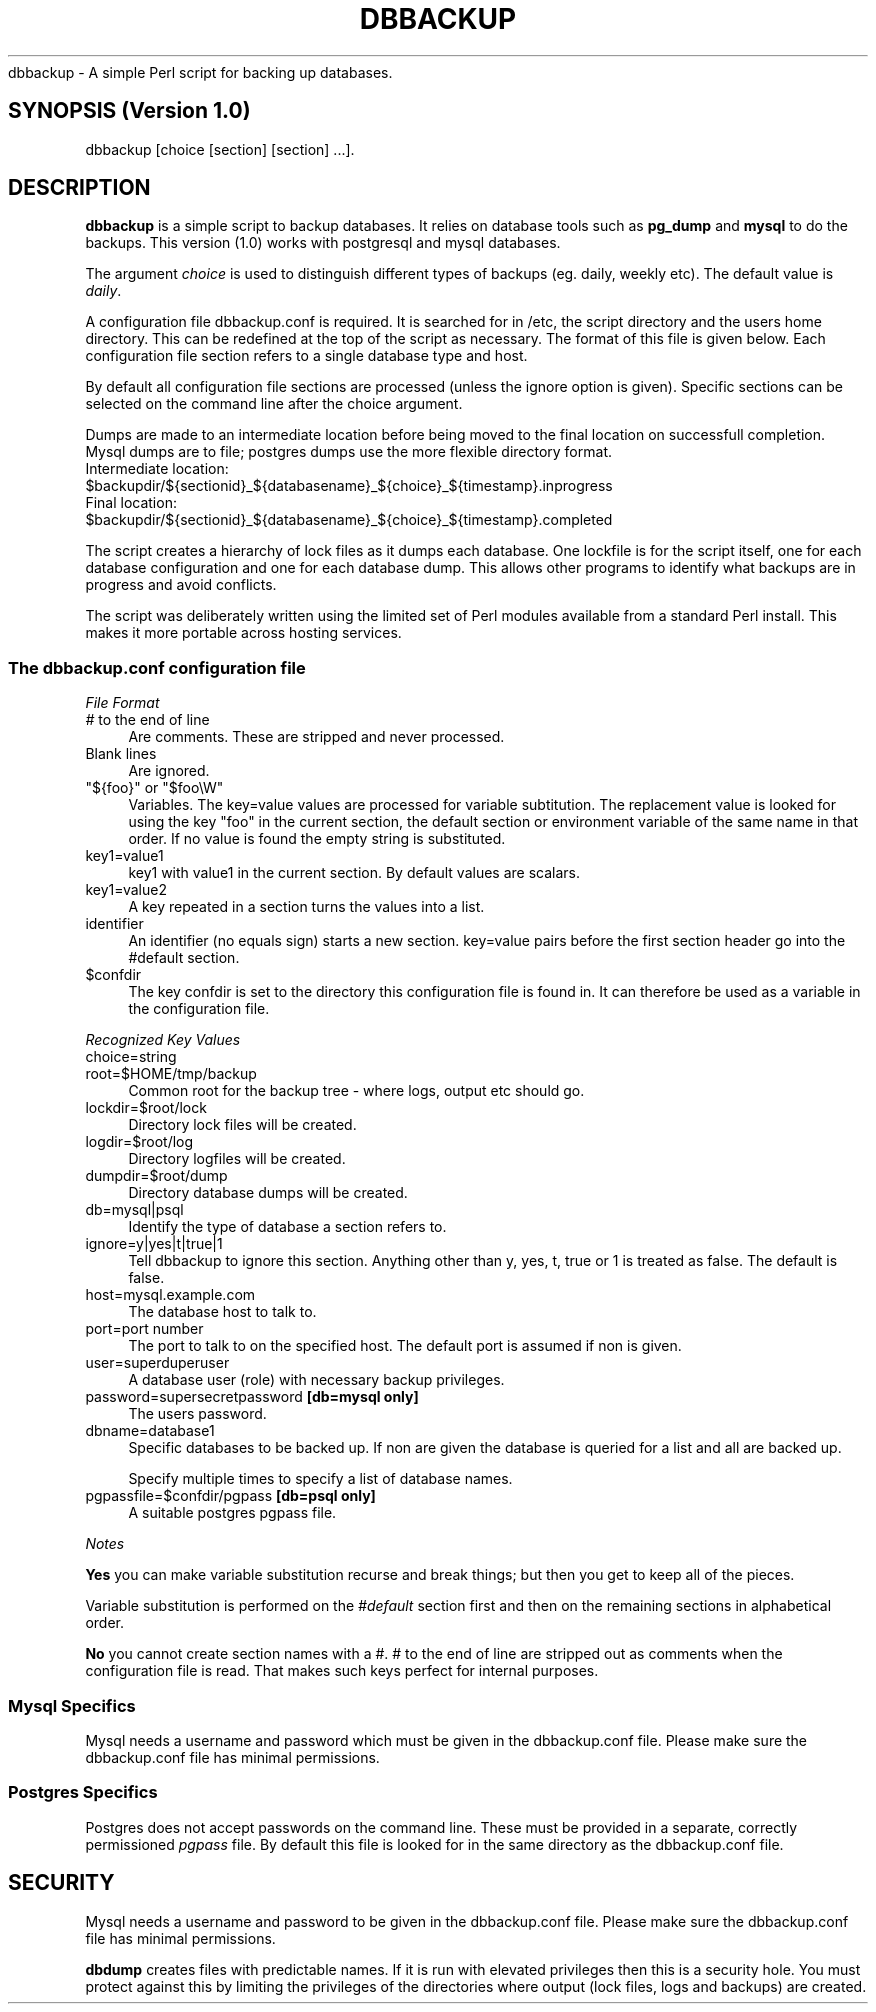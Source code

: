 .\" Automatically generated by Pod::Man 2.27 (Pod::Simple 3.28)
.\"
.\" Standard preamble:
.\" ========================================================================
.de Sp \" Vertical space (when we can't use .PP)
.if t .sp .5v
.if n .sp
..
.de Vb \" Begin verbatim text
.ft CW
.nf
.ne \\$1
..
.de Ve \" End verbatim text
.ft R
.fi
..
.\" Set up some character translations and predefined strings.  \*(-- will
.\" give an unbreakable dash, \*(PI will give pi, \*(L" will give a left
.\" double quote, and \*(R" will give a right double quote.  \*(C+ will
.\" give a nicer C++.  Capital omega is used to do unbreakable dashes and
.\" therefore won't be available.  \*(C` and \*(C' expand to `' in nroff,
.\" nothing in troff, for use with C<>.
.tr \(*W-
.ds C+ C\v'-.1v'\h'-1p'\s-2+\h'-1p'+\s0\v'.1v'\h'-1p'
.ie n \{\
.    ds -- \(*W-
.    ds PI pi
.    if (\n(.H=4u)&(1m=24u) .ds -- \(*W\h'-12u'\(*W\h'-12u'-\" diablo 10 pitch
.    if (\n(.H=4u)&(1m=20u) .ds -- \(*W\h'-12u'\(*W\h'-8u'-\"  diablo 12 pitch
.    ds L" ""
.    ds R" ""
.    ds C` ""
.    ds C' ""
'br\}
.el\{\
.    ds -- \|\(em\|
.    ds PI \(*p
.    ds L" ``
.    ds R" ''
.    ds C`
.    ds C'
'br\}
.\"
.\" Escape single quotes in literal strings from groff's Unicode transform.
.ie \n(.g .ds Aq \(aq
.el       .ds Aq '
.\"
.\" If the F register is turned on, we'll generate index entries on stderr for
.\" titles (.TH), headers (.SH), subsections (.SS), items (.Ip), and index
.\" entries marked with X<> in POD.  Of course, you'll have to process the
.\" output yourself in some meaningful fashion.
.\"
.\" Avoid warning from groff about undefined register 'F'.
.de IX
..
.nr rF 0
.if \n(.g .if rF .nr rF 1
.if (\n(rF:(\n(.g==0)) \{
.    if \nF \{
.        de IX
.        tm Index:\\$1\t\\n%\t"\\$2"
..
.        if !\nF==2 \{
.            nr % 0
.            nr F 2
.        \}
.    \}
.\}
.rr rF
.\"
.\" Accent mark definitions (@(#)ms.acc 1.5 88/02/08 SMI; from UCB 4.2).
.\" Fear.  Run.  Save yourself.  No user-serviceable parts.
.    \" fudge factors for nroff and troff
.if n \{\
.    ds #H 0
.    ds #V .8m
.    ds #F .3m
.    ds #[ \f1
.    ds #] \fP
.\}
.if t \{\
.    ds #H ((1u-(\\\\n(.fu%2u))*.13m)
.    ds #V .6m
.    ds #F 0
.    ds #[ \&
.    ds #] \&
.\}
.    \" simple accents for nroff and troff
.if n \{\
.    ds ' \&
.    ds ` \&
.    ds ^ \&
.    ds , \&
.    ds ~ ~
.    ds /
.\}
.if t \{\
.    ds ' \\k:\h'-(\\n(.wu*8/10-\*(#H)'\'\h"|\\n:u"
.    ds ` \\k:\h'-(\\n(.wu*8/10-\*(#H)'\`\h'|\\n:u'
.    ds ^ \\k:\h'-(\\n(.wu*10/11-\*(#H)'^\h'|\\n:u'
.    ds , \\k:\h'-(\\n(.wu*8/10)',\h'|\\n:u'
.    ds ~ \\k:\h'-(\\n(.wu-\*(#H-.1m)'~\h'|\\n:u'
.    ds / \\k:\h'-(\\n(.wu*8/10-\*(#H)'\z\(sl\h'|\\n:u'
.\}
.    \" troff and (daisy-wheel) nroff accents
.ds : \\k:\h'-(\\n(.wu*8/10-\*(#H+.1m+\*(#F)'\v'-\*(#V'\z.\h'.2m+\*(#F'.\h'|\\n:u'\v'\*(#V'
.ds 8 \h'\*(#H'\(*b\h'-\*(#H'
.ds o \\k:\h'-(\\n(.wu+\w'\(de'u-\*(#H)/2u'\v'-.3n'\*(#[\z\(de\v'.3n'\h'|\\n:u'\*(#]
.ds d- \h'\*(#H'\(pd\h'-\w'~'u'\v'-.25m'\f2\(hy\fP\v'.25m'\h'-\*(#H'
.ds D- D\\k:\h'-\w'D'u'\v'-.11m'\z\(hy\v'.11m'\h'|\\n:u'
.ds th \*(#[\v'.3m'\s+1I\s-1\v'-.3m'\h'-(\w'I'u*2/3)'\s-1o\s+1\*(#]
.ds Th \*(#[\s+2I\s-2\h'-\w'I'u*3/5'\v'-.3m'o\v'.3m'\*(#]
.ds ae a\h'-(\w'a'u*4/10)'e
.ds Ae A\h'-(\w'A'u*4/10)'E
.    \" corrections for vroff
.if v .ds ~ \\k:\h'-(\\n(.wu*9/10-\*(#H)'\s-2\u~\d\s+2\h'|\\n:u'
.if v .ds ^ \\k:\h'-(\\n(.wu*10/11-\*(#H)'\v'-.4m'^\v'.4m'\h'|\\n:u'
.    \" for low resolution devices (crt and lpr)
.if \n(.H>23 .if \n(.V>19 \
\{\
.    ds : e
.    ds 8 ss
.    ds o a
.    ds d- d\h'-1'\(ga
.    ds D- D\h'-1'\(hy
.    ds th \o'bp'
.    ds Th \o'LP'
.    ds ae ae
.    ds Ae AE
.\}
.rm #[ #] #H #V #F C
.\" ========================================================================
.\"
.IX Title "DBBACKUP 1"
.TH DBBACKUP 1 "2014-06-17" "perl v5.18.2" "User Contributed Perl Documentation"
.\" For nroff, turn off justification.  Always turn off hyphenation; it makes
.\" way too many mistakes in technical documents.
.if n .ad l
.nh
dbbackup \- A simple Perl script for backing up databases.
.SH "SYNOPSIS (Version 1.0)"
.IX Header "SYNOPSIS (Version 1.0)"
.Vb 1
\&        dbbackup [choice [section] [section] ...].
.Ve
.SH "DESCRIPTION"
.IX Header "DESCRIPTION"
\&\fBdbbackup\fR is a simple script to backup databases. It relies on database tools such as \fBpg_dump\fR and \fBmysql\fR to do the backups.  This version (1.0) works with postgresql and mysql databases.
.PP
The argument \fIchoice\fR is used to distinguish different types of backups (eg. daily, weekly etc).  The default value is \fIdaily\fR.
.PP
A configuration file dbbackup.conf is required.  It is searched for in /etc, the script directory and the users home directory. This can be redefined at the top of the script as necessary. The format of this file is given below.  Each configuration file section refers to a single database type and host.
.PP
By default all configuration file sections are processed (unless the ignore option is given).  Specific sections can be selected on the command line after the choice argument.
.PP
Dumps are made to an intermediate location before being moved to the final location on successfull completion.  Mysql dumps are to file; postgres dumps use the more flexible directory format.
.ie n .IP "Intermediate location: $backupdir/${sectionid}_${databasename}_${choice}_${timestamp}.inprogress" 4
.el .IP "Intermediate location: \f(CW$backupdir\fR/${sectionid}_${databasename}_${choice}_${timestamp}.inprogress" 4
.IX Item "Intermediate location: $backupdir/${sectionid}_${databasename}_${choice}_${timestamp}.inprogress"
.PD 0
.ie n .IP "Final location:        $backupdir/${sectionid}_${databasename}_${choice}_${timestamp}.completed" 4
.el .IP "Final location:        \f(CW$backupdir\fR/${sectionid}_${databasename}_${choice}_${timestamp}.completed" 4
.IX Item "Final location: $backupdir/${sectionid}_${databasename}_${choice}_${timestamp}.completed"
.PD
.PP
The script creates a hierarchy of lock files as it dumps each database.  One lockfile is for the script itself, one for each database configuration and one for each database dump.  This allows other programs to identify what backups are in progress and avoid conflicts.
.PP
The script was deliberately written using the limited set of Perl modules available from a standard Perl install.  This makes it more portable across hosting services.
.SS "The \fIdbbackup.conf\fP configuration file"
.IX Subsection "The dbbackup.conf configuration file"
\fIFile Format\fR
.IX Subsection "File Format"
.IP "\fI#\fR to the end of line" 4
.IX Item "# to the end of line"
Are comments.  These are stripped and never processed.
.IP "Blank lines" 4
.IX Item "Blank lines"
Are ignored.
.ie n .IP """${foo}"" or ""$foo\eW""" 4
.el .IP "\f(CW${foo}\fR or \f(CW$foo\eW\fR" 4
.IX Item "${foo} or $fooW"
Variables.  The key=value values are processed for variable subtitution.  The replacement value is looked for using the key \f(CW\*(C`foo\*(C'\fR in the current section, the default section or environment variable of the same name in that order. If no
value is found the empty string is substituted.
.IP "key1=value1" 4
.IX Item "key1=value1"
key1 with value1 in the current section.  By default values are scalars.
.IP "key1=value2" 4
.IX Item "key1=value2"
A key repeated in a section turns the values into a list.
.IP "identifier" 4
.IX Item "identifier"
An identifier (no equals sign) starts a new section.  key=value pairs before the first section header go into the #default section.
.ie n .IP "$confdir" 4
.el .IP "\f(CW$confdir\fR" 4
.IX Item "$confdir"
The key confdir is set to the directory this configuration file is found in.  It can therefore be used as a variable in the configuration file.
.PP
\fIRecognized Key Values\fR
.IX Subsection "Recognized Key Values"
.IP "choice=string" 4
.IX Item "choice=string"
.PD 0
.IP "root=$HOME/tmp/backup" 4
.IX Item "root=$HOME/tmp/backup"
.PD
Common root for the backup tree \- where logs, output etc should go.
.IP "lockdir=$root/lock" 4
.IX Item "lockdir=$root/lock"
Directory lock files will be created.
.IP "logdir=$root/log" 4
.IX Item "logdir=$root/log"
Directory logfiles will be created.
.IP "dumpdir=$root/dump" 4
.IX Item "dumpdir=$root/dump"
Directory database dumps will be created.
.IP "db=mysql|psql" 4
.IX Item "db=mysql|psql"
Identify the type of database a section refers to.
.IP "ignore=y|yes|t|true|1" 4
.IX Item "ignore=y|yes|t|true|1"
Tell dbbackup to ignore this section.  Anything other than y, yes, t, true or 1
is treated as false.  The default is false.
.IP "host=mysql.example.com" 4
.IX Item "host=mysql.example.com"
The database host to talk to.
.IP "port=port number" 4
.IX Item "port=port number"
The port to talk to on the specified host.  The default
port is assumed if non is given.
.IP "user=superduperuser" 4
.IX Item "user=superduperuser"
A database user (role) with necessary backup privileges.
.IP "password=supersecretpassword \fB[db=mysql only]\fR" 4
.IX Item "password=supersecretpassword [db=mysql only]"
The users password.
.IP "dbname=database1" 4
.IX Item "dbname=database1"
Specific databases to be backed up.  If non are given the
database is queried for a list and all are backed up.
.Sp
Specify multiple times to specify a list of database names.
.IP "pgpassfile=$confdir/pgpass  \fB[db=psql only]\fR" 4
.IX Item "pgpassfile=$confdir/pgpass [db=psql only]"
A suitable postgres pgpass file.
.PP
\fINotes\fR
.IX Subsection "Notes"
.PP
\&\fBYes\fR you can make variable substitution recurse and break things; but then you get to keep all of the pieces.
.PP
Variable substitution is performed on the \fI#default\fR section first and then on the remaining sections in alphabetical order.
.PP
\&\fBNo\fR you cannot create section names with a #.  # to the end of line are stripped out as comments when the configuration file is read.  That makes such keys perfect for internal purposes.
.SS "Mysql Specifics"
.IX Subsection "Mysql Specifics"
Mysql needs a username and password which must be given in the dbbackup.conf file.
Please make sure the dbbackup.conf file has minimal permissions.
.SS "Postgres Specifics"
.IX Subsection "Postgres Specifics"
Postgres does not accept passwords on the command line.  These must be
provided in a separate, correctly permissioned \fIpgpass\fR file.  By
default this file is looked for in the same directory as the dbbackup.conf
file.
.SH "SECURITY"
.IX Header "SECURITY"
Mysql needs a username and password to be given in the dbbackup.conf file. Please make sure the dbbackup.conf file has minimal permissions.
.PP
\&\fBdbdump\fR creates files with predictable names.  If it is run with elevated privileges then this is a security hole.  You must protect
against this by limiting the privileges of the directories where output (lock files, logs and backups) are created.
